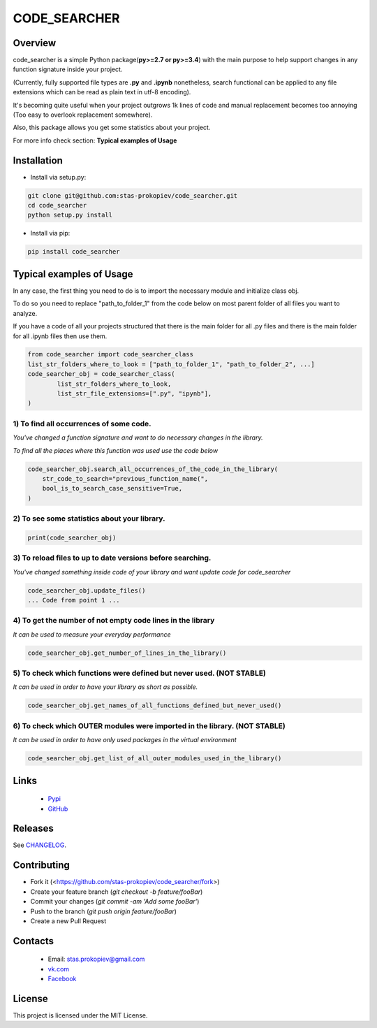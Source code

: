 =============
CODE_SEARCHER
=============

Overview
========

code_searcher is a simple Python package(**py>=2.7 or py>=3.4**) with the main purpose to
help support changes in any function signature inside your project.

(Currently, fully supported file types are **.py** and **.ipynb**
nonetheless, search functional can be applied to any file extensions which can be read as plain text in utf-8 encoding).

It's becoming quite useful when your project outgrows 1k lines of code and manual replacement becomes too annoying (Too easy to overlook replacement somewhere).

Also, this package allows you get some statistics about your project.

For more info check section: **Typical examples of Usage**

Installation
============

* Install via setup.py:

.. code-block:: bash

    git clone git@github.com:stas-prokopiev/code_searcher.git
    cd code_searcher
    python setup.py install

* Install via pip:

.. code-block:: bash

    pip install code_searcher

Typical examples of Usage
=========================

In any case, the first thing you need to do is to import the necessary module and initialize class obj.

To do so you need to replace "path_to_folder_1" from the code below on most parent folder of all files you want to analyze.

If you have a code of all your projects structured
that there is the main folder for all .py files and
there is the main folder for all .ipynb files then use them.

.. code-block:: python

    from code_searcher import code_searcher_class
    list_str_folders_where_to_look = ["path_to_folder_1", "path_to_folder_2", ...]
    code_searcher_obj = code_searcher_class(
            list_str_folders_where_to_look,
            list_str_file_extensions=[".py", "ipynb"],
    )



1) To find all occurrences of some code.
--------------------------------------------------------------------------------------------------

*You've changed a function signature and want to do necessary changes in the library.*

*To find all the places where this function was used use the code below*

.. code-block:: python

    code_searcher_obj.search_all_occurrences_of_the_code_in_the_library(
        str_code_to_search="previous_function_name(",
        bool_is_to_search_case_sensitive=True,
    )

2) To see some statistics about your library.
------------------------------------------------------

.. code-block:: python

    print(code_searcher_obj)

3) To reload files to up to date versions before searching.
--------------------------------------------------------------------------------------------------

*You've changed something inside code of your library and want update code for code_searcher*

.. code-block:: python

    code_searcher_obj.update_files()
    ... Code from point 1 ...

4) To get the number of not empty code lines in the library
--------------------------------------------------------------------------------------------------

*It can be used to measure your everyday performance*

.. code-block:: python

    code_searcher_obj.get_number_of_lines_in_the_library()

5) To check which functions were defined but never used. (NOT STABLE)
--------------------------------------------------------------------------------------------------

*It can be used in order to have your library as short as possible.*

.. code-block:: python

    code_searcher_obj.get_names_of_all_functions_defined_but_never_used()

6) To check which OUTER modules were imported in the library. (NOT STABLE)
--------------------------------------------------------------------------------------------------

*It can be used in order to have only used packages in the virtual environment*

.. code-block:: python

    code_searcher_obj.get_list_of_all_outer_modules_used_in_the_library()

Links
=====

    * `Pypi <https://pypi.org/project/code-searcher/>`_

    * `GitHub <https://github.com/stas-prokopiev/code_searcher>`_

Releases
========

See `CHANGELOG <https://github.com/stas-prokopiev/code_searcher/blob/master/CHANGELOG.rst>`_.

Contributing
============

- Fork it (<https://github.com/stas-prokopiev/code_searcher/fork>)
- Create your feature branch (`git checkout -b feature/fooBar`)
- Commit your changes (`git commit -am 'Add some fooBar'`)
- Push to the branch (`git push origin feature/fooBar`)
- Create a new Pull Request

Contacts
========

    * Email: stas.prokopiev@gmail.com

    * `vk.com <https://vk.com/stas.prokopyev>`_

    * `Facebook <https://www.facebook.com/profile.php?id=100009380530321>`_

License
=======

This project is licensed under the MIT License.
